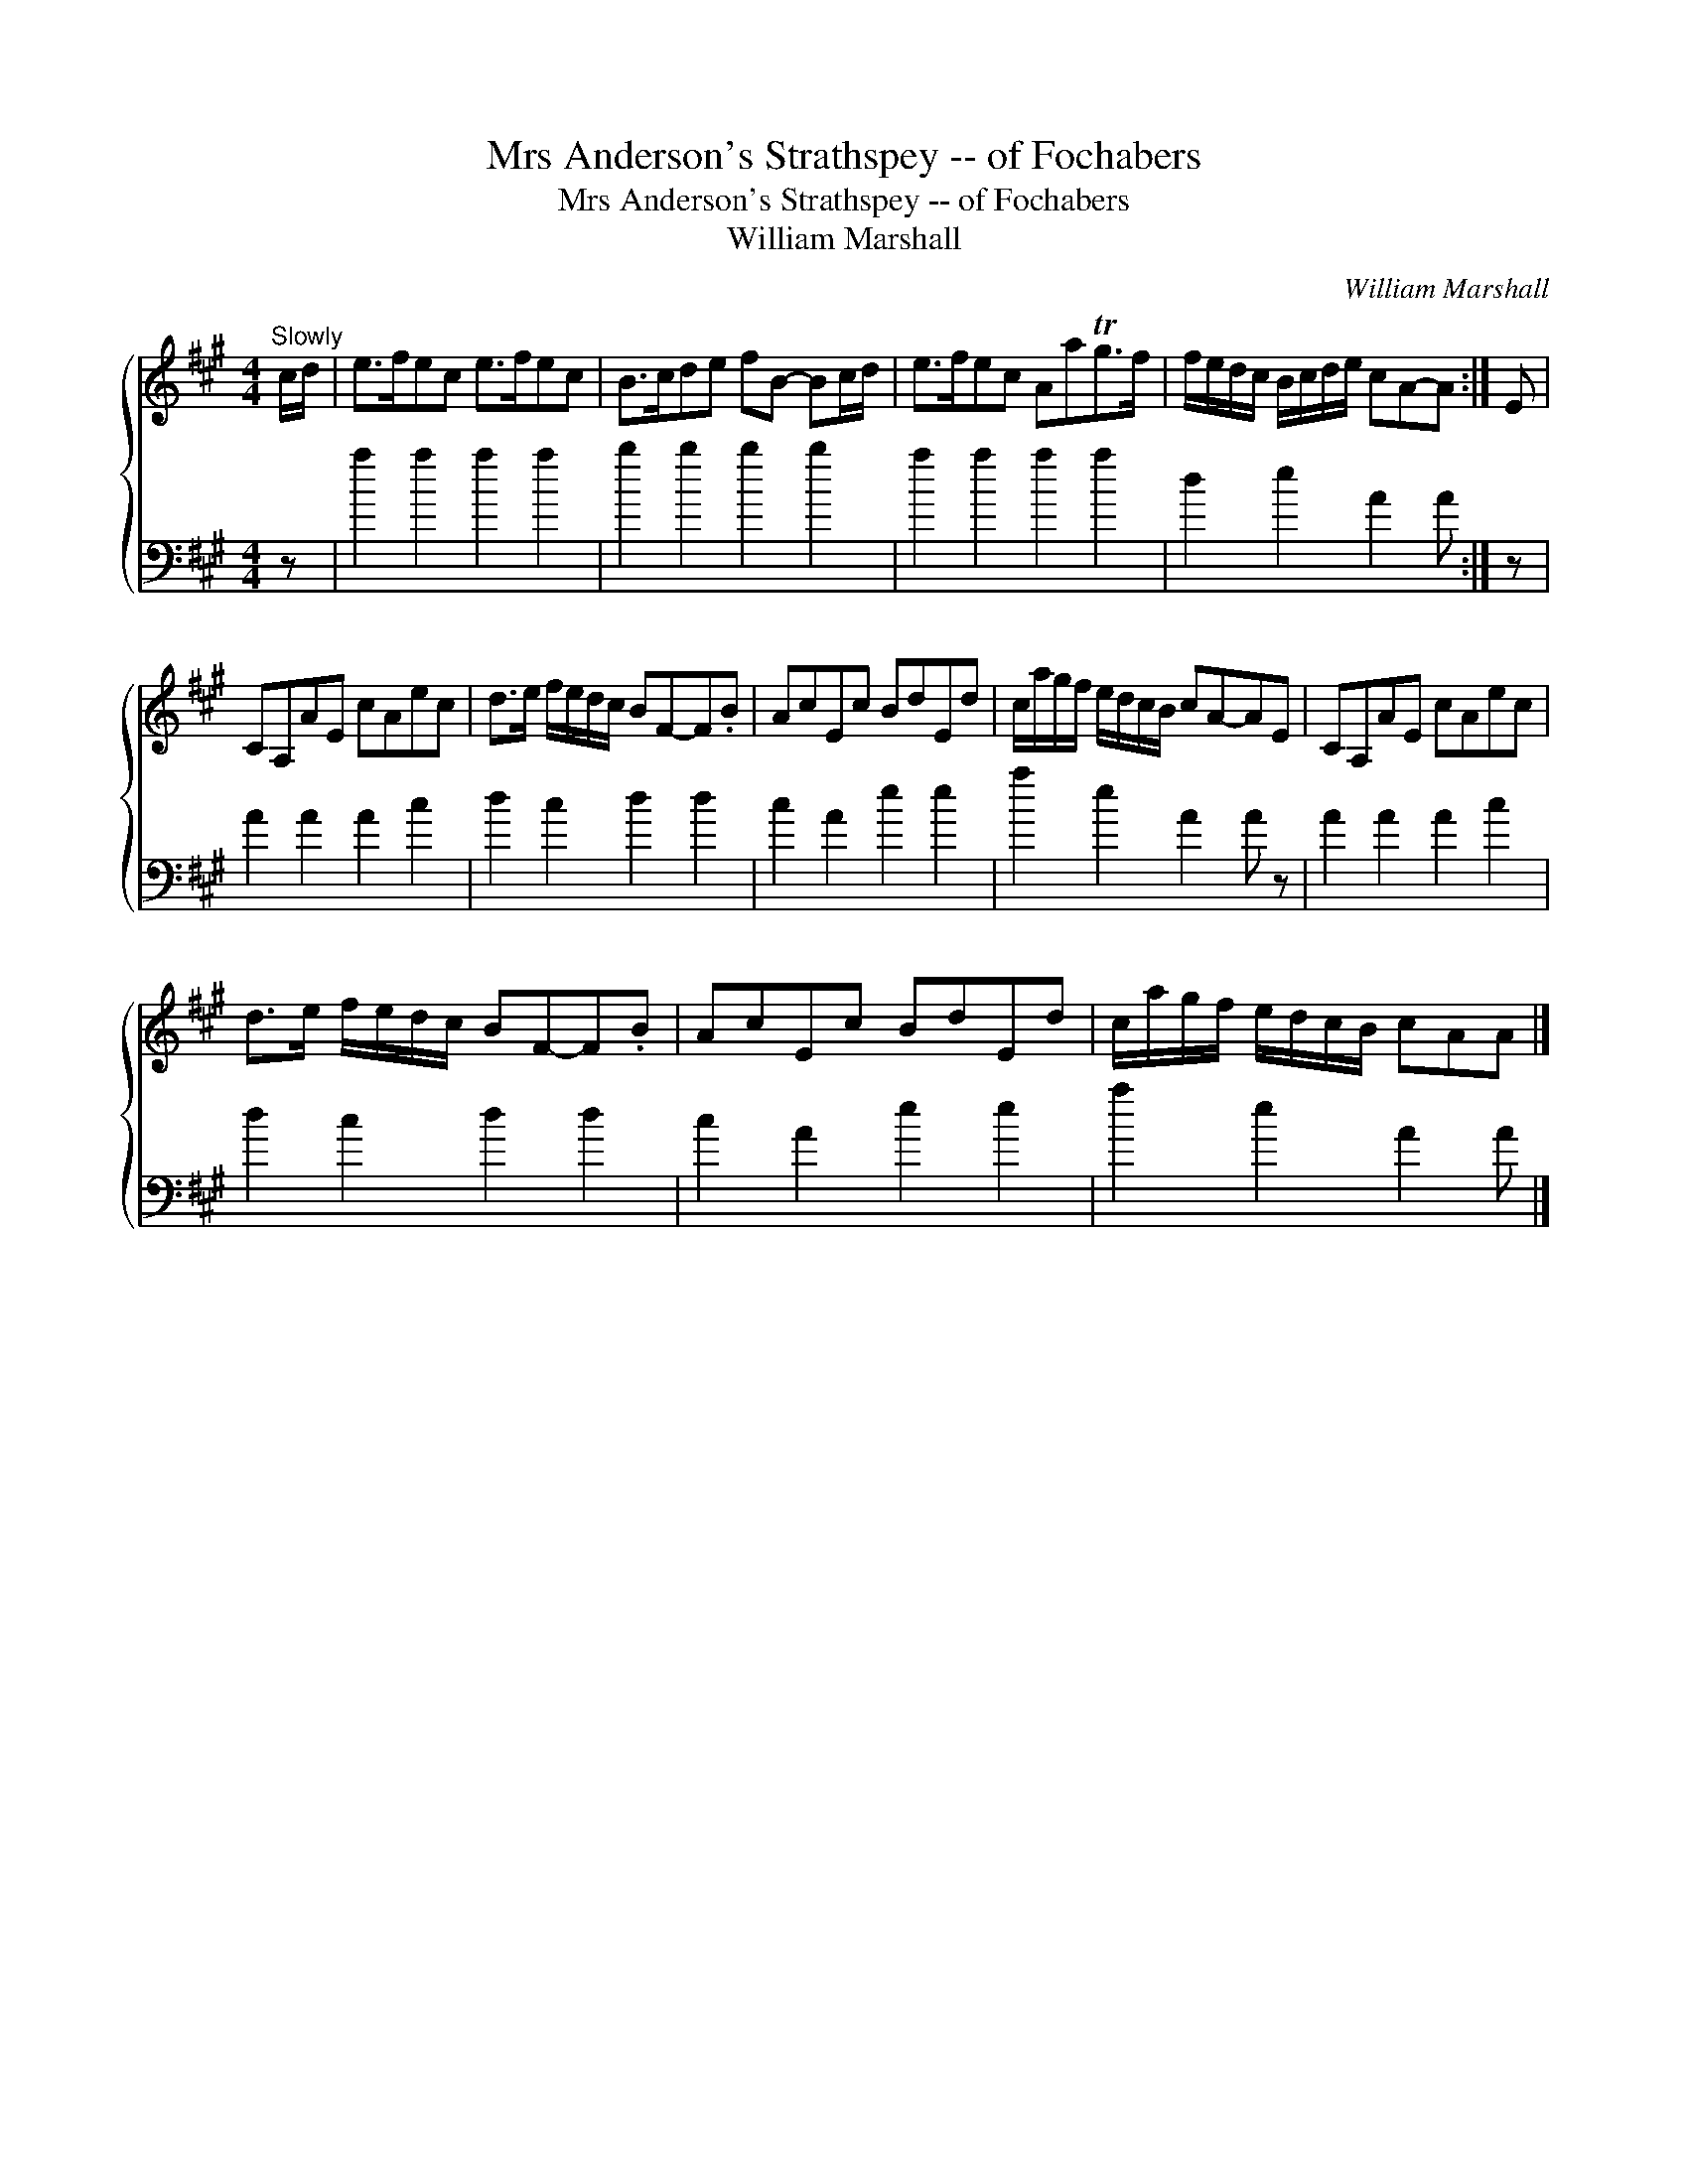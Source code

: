 X:1
T:Mrs Anderson's Strathspey -- of Fochabers
T:Mrs Anderson's Strathspey -- of Fochabers
T:William Marshall
C:William Marshall
%%score { 1 2 }
L:1/8
M:4/4
K:A
V:1 treble 
V:2 bass 
V:1
"^Slowly" c/d/ | e>fec e>fec | B>cde fB- Bc/d/ | e>fec AaTg>f | f/e/d/c/ B/c/d/e/ cA-A :| E | %6
 CA,AE cAec | d>e f/e/d/c/ BF-F.B | AcEc BdEd | c/a/g/f/ e/d/c/B/ cA-AE | CA,AE cAec | %11
 d>e f/e/d/c/ BF-F.B | AcEc BdEd | c/a/g/f/ e/d/c/B/ cAA |] %14
V:2
 z | a2 a2 a2 a2 | b2 b2 b2 b2 | a2 a2 a2 a2 | d2 e2 A2 A :| z | A2 A2 A2 c2 | d2 c2 d2 d2 | %8
 c2 A2 e2 e2 | a2 e2 A2 A z | A2 A2 A2 c2 | d2 c2 d2 d2 | c2 A2 e2 e2 | a2 e2 A2 A |] %14

